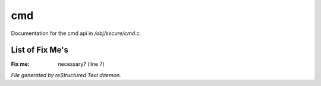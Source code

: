 ****
cmd
****

Documentation for the cmd api in */obj/secure/cmd.c*.

List of Fix Me's
----------------

:Fix me: necessary? (line 7)

*File generated by reStructured Text daemon.*

